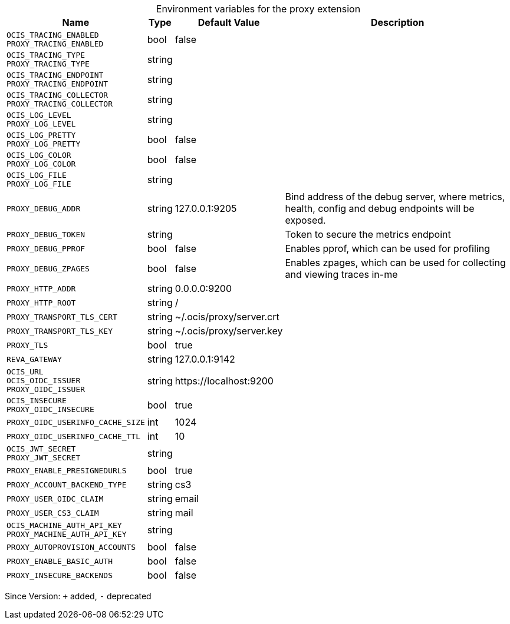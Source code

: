 [caption=]
.Environment variables for the proxy extension
[width="100%",cols="~,~,~,~",options="header"]
|===
| Name
| Type
| Default Value
| Description

|`OCIS_TRACING_ENABLED` +
`PROXY_TRACING_ENABLED`
| bool
| false
| 

|`OCIS_TRACING_TYPE` +
`PROXY_TRACING_TYPE`
| string
| 
| 

|`OCIS_TRACING_ENDPOINT` +
`PROXY_TRACING_ENDPOINT`
| string
| 
| 

|`OCIS_TRACING_COLLECTOR` +
`PROXY_TRACING_COLLECTOR`
| string
| 
| 

|`OCIS_LOG_LEVEL` +
`PROXY_LOG_LEVEL`
| string
| 
| 

|`OCIS_LOG_PRETTY` +
`PROXY_LOG_PRETTY`
| bool
| false
| 

|`OCIS_LOG_COLOR` +
`PROXY_LOG_COLOR`
| bool
| false
| 

|`OCIS_LOG_FILE` +
`PROXY_LOG_FILE`
| string
| 
| 

|`PROXY_DEBUG_ADDR`
| string
| 127.0.0.1:9205
| Bind address of the debug server, where metrics, health, config and debug endpoints will be exposed.

|`PROXY_DEBUG_TOKEN`
| string
| 
| Token to secure the metrics endpoint

|`PROXY_DEBUG_PPROF`
| bool
| false
| Enables pprof, which can be used for profiling

|`PROXY_DEBUG_ZPAGES`
| bool
| false
| Enables zpages, which can  be used for collecting and viewing traces in-me

|`PROXY_HTTP_ADDR`
| string
| 0.0.0.0:9200
| 

|`PROXY_HTTP_ROOT`
| string
| /
| 

|`PROXY_TRANSPORT_TLS_CERT`
| string
| ~/.ocis/proxy/server.crt
| 

|`PROXY_TRANSPORT_TLS_KEY`
| string
| ~/.ocis/proxy/server.key
| 

|`PROXY_TLS`
| bool
| true
| 

|`REVA_GATEWAY`
| string
| 127.0.0.1:9142
| 

|`OCIS_URL` +
`OCIS_OIDC_ISSUER` +
`PROXY_OIDC_ISSUER`
| string
| \https://localhost:9200
| 

|`OCIS_INSECURE` +
`PROXY_OIDC_INSECURE`
| bool
| true
| 

|`PROXY_OIDC_USERINFO_CACHE_SIZE`
| int
| 1024
| 

|`PROXY_OIDC_USERINFO_CACHE_TTL`
| int
| 10
| 

|`OCIS_JWT_SECRET` +
`PROXY_JWT_SECRET`
| string
| 
| 

|`PROXY_ENABLE_PRESIGNEDURLS`
| bool
| true
| 

|`PROXY_ACCOUNT_BACKEND_TYPE`
| string
| cs3
| 

|`PROXY_USER_OIDC_CLAIM`
| string
| email
| 

|`PROXY_USER_CS3_CLAIM`
| string
| mail
| 

|`OCIS_MACHINE_AUTH_API_KEY` +
`PROXY_MACHINE_AUTH_API_KEY`
| string
| 
| 

|`PROXY_AUTOPROVISION_ACCOUNTS`
| bool
| false
| 

|`PROXY_ENABLE_BASIC_AUTH`
| bool
| false
| 

|`PROXY_INSECURE_BACKENDS`
| bool
| false
| 
|===

Since Version: `+` added, `-` deprecated
